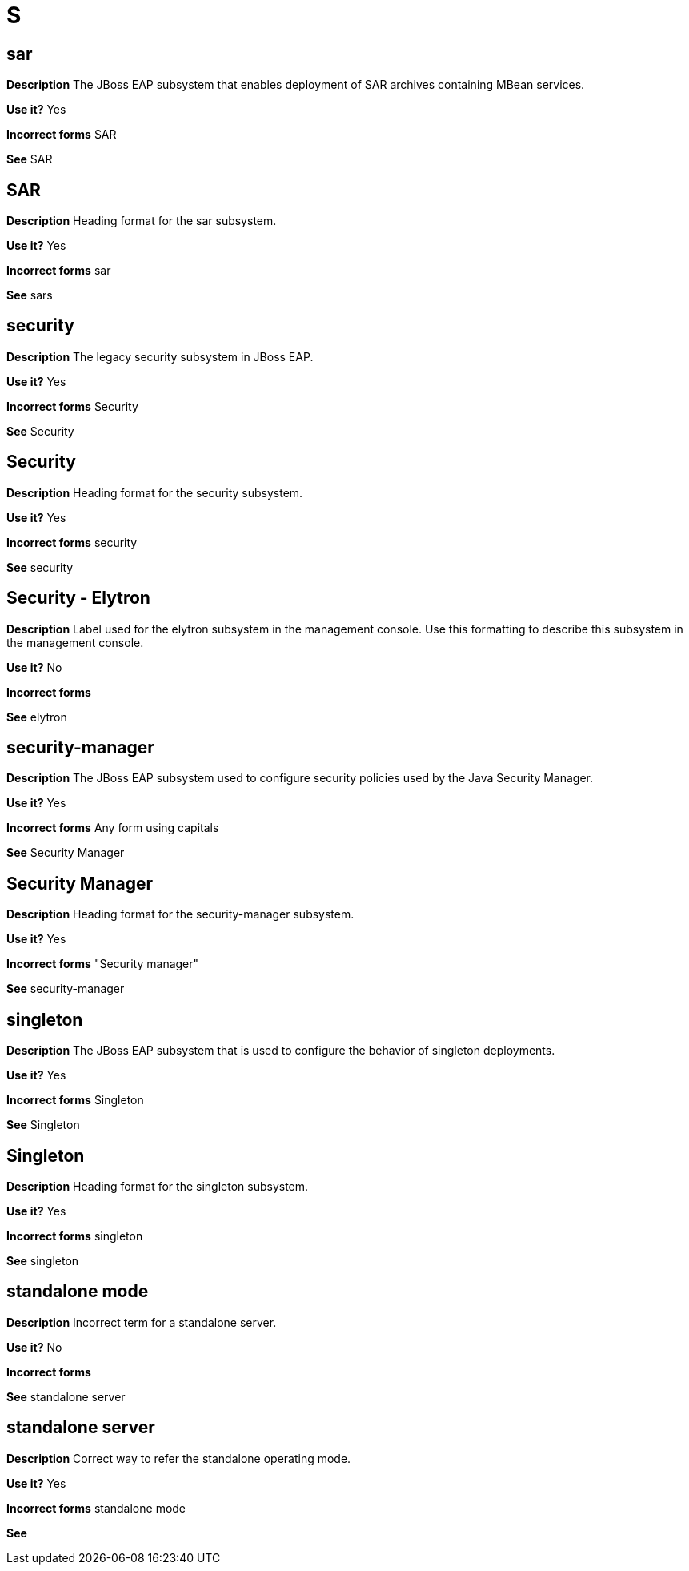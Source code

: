 = S

[discrete]
== sar

*Description* The JBoss EAP subsystem that enables deployment of SAR archives containing MBean services.

*Use it?* Yes

*Incorrect forms* SAR

*See* SAR

[discrete]
== SAR

*Description* Heading format for the sar subsystem.

*Use it?* Yes

*Incorrect forms* sar

*See* sars

[discrete]
== security

*Description* The legacy security subsystem in JBoss EAP.

*Use it?* Yes

*Incorrect forms* Security

*See* Security

[discrete]
== Security

*Description* Heading format for the security subsystem.

*Use it?* Yes

*Incorrect forms* security

*See* security

[discrete]
== Security - Elytron

*Description* Label used for the elytron subsystem in the management console.  Use this formatting to describe this subsystem in the management console.

*Use it?* No

*Incorrect forms*

*See* elytron

[discrete]
== security-manager

*Description* The JBoss EAP subsystem used to configure security policies used by the Java Security Manager.

*Use it?* Yes

*Incorrect forms* Any form using capitals

*See* Security Manager

[discrete]
== Security Manager

*Description* Heading format for the security-manager subsystem.

*Use it?* Yes

*Incorrect forms* "Security manager"

*See* security-manager

[discrete]
== singleton

*Description* The JBoss EAP subsystem that is used to configure the behavior of singleton deployments.

*Use it?* Yes

*Incorrect forms* Singleton

*See* Singleton

[discrete]
== Singleton

*Description* Heading format for the singleton subsystem.

*Use it?* Yes

*Incorrect forms* singleton

*See* singleton

[discrete]
== standalone mode

*Description* Incorrect term for a standalone server.

*Use it?* No

*Incorrect forms*

*See* standalone server

[discrete]
== standalone server

*Description* Correct way to refer the standalone operating mode.

*Use it?* Yes

*Incorrect forms* standalone mode

*See*
